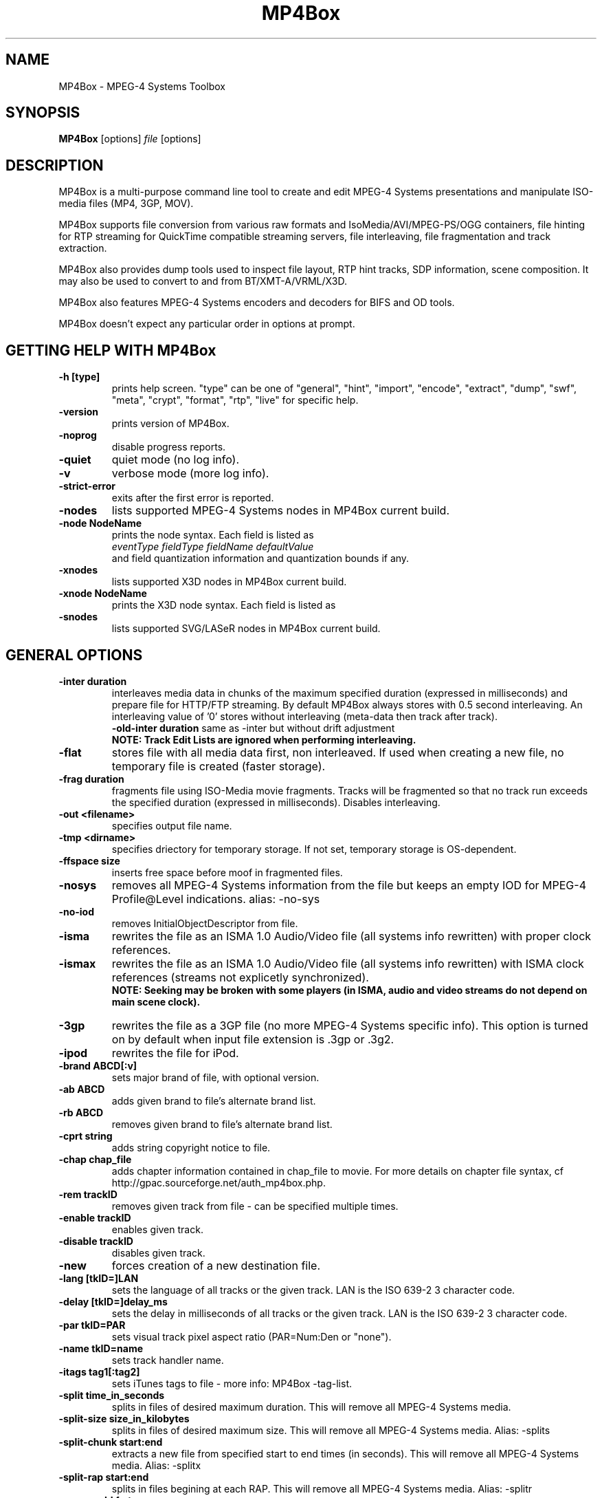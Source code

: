 .TH "MP4Box" 1 "June 2005" "MP4Box" "GPAC"
.
.SH NAME
.LP 
MP4Box \- MPEG-4 Systems Toolbox
.SH "SYNOPSIS"
.LP 
.B MP4Box
.RI [options] \ file \ [options]
.br
.
.SH "DESCRIPTION"
.LP 
MP4Box is a multi-purpose command line tool to create and edit MPEG-4 Systems presentations and manipulate ISO-media files (MP4, 3GP, MOV).
.LP
MP4Box supports file conversion from various raw formats and IsoMedia/AVI/MPEG-PS/OGG containers, file hinting for RTP streaming for QuickTime compatible streaming servers, file interleaving, file fragmentation and track extraction.
.LP
MP4Box also provides dump tools used to inspect file layout, RTP hint tracks, SDP information, scene composition. It may also be used to convert to and from BT/XMT-A/VRML/X3D.
.LP
MP4Box also features MPEG-4 Systems encoders and decoders for BIFS and OD tools.
.LP
MP4Box doesn't expect any particular order in options at prompt.
.
.SH GETTING HELP WITH MP4Box
.TP
.B \-h [type]
prints help screen. "type" can be one of "general", "hint", "import", "encode", "extract", "dump", "swf", "meta", "crypt", "format", "rtp", "live" for specific help.
.TP
.B \-version
prints version of MP4Box.
.TP
.B \-noprog
disable progress reports.
.TP
.B \-quiet
quiet mode (no log info).
.TP
.B \-v
verbose mode (more log info).
.TP
.B \-strict-error
exits after the first error is reported.
.TP
.B \-nodes
lists supported MPEG-4 Systems nodes in MP4Box current build.
.TP
.B \-node NodeName
prints the node syntax. Each field is listed as
.br
.I eventType fieldType fieldName defaultValue
.br
and field quantization information and quantization bounds if any.
.
.TP
.B \-xnodes
lists supported X3D nodes in MP4Box current build.
.TP
.B \-xnode NodeName
prints the X3D node syntax. Each field is listed as
.
.TP
.B \-snodes
lists supported SVG/LASeR nodes in MP4Box current build.
.
.SH GENERAL OPTIONS
.P
.TP
.B \-inter duration
interleaves media data in chunks of the maximum specified duration (expressed in milliseconds) and prepare file for HTTP/FTP streaming. By default MP4Box always stores with 0.5 second interleaving. An interleaving value of '0' stores without interleaving (meta-data then track after track). 
.br
.B \-old-inter duration
same as -inter but without drift adjustment
.br
.B NOTE: Track Edit Lists are ignored when performing interleaving.
.TP
.B \-flat
stores file with all media data first, non interleaved. If used when creating a new file, no temporary file is created (faster storage).
.TP
.B \-frag duration
fragments file using ISO-Media movie fragments. Tracks will be fragmented so that no track run exceeds the specified duration (expressed in milliseconds). Disables interleaving.
.TP
.B -out\ \<filename>
specifies output file name. 
.TP
.B -tmp\ \<dirname>
specifies driectory for temporary storage. If not set, temporary storage is OS-dependent.
.TP
.B -ffspace size
inserts free space before moof in fragmented files.
.TP
.B \-nosys
removes all MPEG-4 Systems information from the file but keeps an empty IOD for MPEG-4 Profile@Level indications. alias: -no-sys
.TP
.B \-no-iod
removes InitialObjectDescriptor from file.
.TP
.B \-isma
rewrites the file as an ISMA 1.0 Audio/Video file (all systems info rewritten) with proper clock references.
.TP
.B \-ismax
rewrites the file as an ISMA 1.0 Audio/Video file (all systems info rewritten) with ISMA clock references (streams not explicetly synchronized).
.br 
.B NOTE: Seeking may be broken with some players (in ISMA, audio and video streams do not depend on main scene clock).
.TP
.B \-3gp
rewrites the file as a 3GP file (no more MPEG-4 Systems specific info). This option is turned on by default when input file extension is .3gp or .3g2.
.TP
.B \-ipod
rewrites the file for iPod.
.TP
.B \-brand ABCD[:v]
sets major brand of file, with optional version.
.TP
.B \-ab ABCD
adds given brand to file's alternate brand list.
.TP
.B \-rb ABCD
removes given brand to file's alternate brand list.
.TP
.B -cprt string
adds string copyright notice to file.
.TP
.B \-chap chap_file
adds chapter information contained in chap_file to movie. For more details on chapter file syntax, cf http://gpac.sourceforge.net/auth_mp4box.php.
.TP
.B -rem trackID
removes given track from file - can be specified multiple times.
.TP
.B -enable trackID
enables given track.
.TP
.B -disable trackID
disables given track.
.TP
.B -new
forces creation of a new destination file.
.TP
.B -lang [tkID=]LAN
sets the language of all tracks or the given track. LAN is the ISO 639-2 3 character code.
.TP
.B -delay [tkID=]delay_ms
sets the delay in milliseconds of all tracks or the given track. LAN is the ISO 639-2 3 character code.
.TP
.B -par tkID=PAR
sets visual track pixel aspect ratio (PAR=Num:Den or "none").
.TP
.B -name tkID=name
sets track handler name.
.TP
.B -itags tag1[:tag2]
sets iTunes tags to file - more info: MP4Box -tag-list.
.TP
.B \-split time_in_seconds
splits in files of desired maximum duration. This will remove all MPEG-4 Systems media.
.TP
.B \-split-size size_in_kilobytes
splits in files of desired maximum size. This will remove all MPEG-4 Systems media. Alias: -splits
.TP
.B \-split-chunk start:end
extracts a new file from specified start to end times (in seconds). This will remove all MPEG-4 Systems media. Alias: -splitx
.TP
.B \-split-rap start:end
splits in files begining at each RAP. This will remove all MPEG-4 Systems media. Alias: -splitr
.TP
.B \-group-add fmt
creates a new grouping information in the file. Format is a colon-separated list of following options:
.br
refTrack=ID: ID of the track used as a group reference. If not set, the track will belong to the same group as the previous trackID specified. If 0 or no previous track specified, a new alternate group will be created.
.br
switchID=ID: ID of the switch group to create. If 0, a new ID will be computed for you. If <0, disables SwitchGroup.
.br
criteria=string: list of space-separated 4CCs.
.br
trackID=ID: ID of the track to add to this group.
.br
*WARNING* Options modify state as they are parsed: trackID=1:criteria=lang:trackID=2 is different from: criteria=lang:trackID=1:trackID=2. 
.B \-group-rem-track ID
removes track from its group.
.TP
.B \-group-rem ID
removes the track's group.
.TP
.B \-group-clean
removes all group information from all tracks.
.TP
.B \-ref id:XXXX:refID
adds a reference of type 4CC from track ID to track refID.
.TP
.B \-dash DUR
enables DASH-ing of the file with a segment duration of DUR.
.TP
.B \-rap
segments begin with random access points.
.TP
.B \-frags-per-sidx N
sets the number of segments to be written in each SIDX box.
.TP
.B \-segment-name name
sets the segment name for generated segments.
.TP
.B \-segment-ext name
sets the segment extension name. Default is m4s.
.TP
.B \-url-template
uses UrlTemplate instead of explicit sources in segments.
.TP
.B \-daisy-chain
Uses daisy-chain SIDX instead of hierarchical. Ignored if frags/sidx is 0.
.TP
.B \-dash-ctx FILE
Stores/restore DASH timing from FILE.
.TP
.B \-dash-ts-prog N
Program_number to be considered in case of an MPTS input file.

.B When input file is an ISO-Media file (QT, MP4, 3GP), if no output is specified THE INPUT FILE IS OVERWRITTEN.
.
.
.SH HINTING OPTIONS
.TP
.B \-hint
hint the file for RTP\/RTSP sessions. Payload type is automatically detected and configured unless forced through one of MPEG-4 Generic RTP payload.
.TP
.B \-mtu size
specifies Maximum Transmission Unit size in bytes (eg maximum RTP packet size). Default size is 1500 bytes (Ethernet MTU). This must be choosen carefully: specifying too large packets will result in undesired packet fragmentation at UDP layer while specifying too small packets will result in RTP header overhead.
.TP
.B \-copy
forces hinted data to be copied to the hint track instead of simply referenced. This speeds up RTP packet construction at the server side but results in much bigger files.
.TP
.B \-tight
performs sample-based interleaving of media tracks and hint tracks. This should reduce disk seeks at server side (depending on server implementation) but results in a bigger file.
.TP
.B \-multi [maxptime]
enables Access Units concatenation in RTP packets if possible. maxptime is optional and specifies the maximum packet duration in milliseconds (default 100).
.TP
.B \-rate ck_rate
specifies the rtp rate in Hz when no default rate for payload. Default value is 90000 (MPEG rtp rates).
.TP
.B \-mpeg4
forces usage of the MPEG-4 generic payload whenever possible. Media tracks without a mapping to MPEG-4 Systems cannot use this.
.TP
.B \-latm
forces usage of the LATM payload for AAC audio.
.TP
.B \-static
enables usage of static RTP payload IDs for streams with official payload IDs. By default MP4Box always uses dynamic payload IDs for maximum interoperability, some players having troubles with static ones.
.
.P
.B MPEG-4 Generic Payload Options (Experts only)
.IP
.B \-ocr
forces all media tracks in the file to be served synchronized. This is needed because most streaming servers don't support desynchronized tracks in a single file. Be extremelly carefull when designing MPEG-4 interactive presentations for streaming since you will have to take care of the streaming server capabilities... MP4Box generates warnings when the file timeline can be ambiguously interpreted by the server.
.IP
.B \-rap
signals Access Units random access flag in RTP packets. This is usually only needed for streaming of MPEG-4 Systems streams.
.IP
.B \-ts
signals Access Units Time Stamps (CTS and DTS) in RTP packets.
.IP
.B \-size
signals Access Units size in RTP packets.
.IP
.B \-idx
signals Access Units indexes (sequence numbers) in RTP packets.
.IP
.B \-multi
enables Access Units concatenation in RTP packets (-ts, -size and -idx are selected if needed).
.IP
.B \-iod
prevents system tracks embedding in IOD (ISMA-like IOD) when generating in SDP. MP4Box automatically detects ambiguous (ISMA/non-ISMA) files but nobody's perfect. This shouldn't be used with -isma option.
.
.TP
.B \-add-sdp string
adds string to movie SDP or track SDP (tkID:string, where tkID is the OD of the hint track or its media track). This takes care of SDP line reordering, but not of SDP content validity.
.TP
.B \-unhint
removes all hint tracks and other hinting info from the file.
.
.SH IMPORT OPTIONS
.TP
.B \-add <src_file>
adds all src_file tracks to input file, creating it if not exisiting. Up to 20 cumulated -add operations can be used. Supported syntaxes are:
.br
file#video: imports first video track from src_file.
.br
file#audio: imports first audio track from src_file.
.br
file#trackID=ID or file#ID: imports given trackfrom src_file. To get a listing of tracks in input file, use -info [ID]
.br
[;lang=LAN]: specifies language of imported media.
.br
[;delay=delay_ms]: specifies initial delay in milliseconds of imported media.
.TP
.B \-cat <src_file>
concatenates all src_file tracks to input file, creating it if not exisiting. Media samples are added at the end of existing compatible tracks. If no compatible track is found for a media it is created. Up to 20 cumulated -cat operations can be used. Syntax is the same as -add.
.TP
.B \-force-cat
skips media configuration check when concatenating file.
.TP
.B \-keepsys
by default all MPEG-4 systems media are removed with -add and -cat. This option will avoid removing them from final file.
.TP
.B \-keep-all
keeps all existing tracks when add file.
.TP
.B \-dref
keeps media data in original file an only imports meta-data (frame timing, size and random access). 
.br
.TP
.B NOTE
Data referencing may fail with some AVI because it requires the framed data (eg an MP4 sample) to be continuous in the original file, which is not always the case depending on the original interleaving.
.TP
.B \-no-drop
forces constant FPS when importing AVI video. By default non coded frames (n-vop) are removed at import time, resulting in a variable frame-rate media.
.TP
.B \-packed
for CMP/M4V (raw MPEG-4 Visual), forces packed-bitstream mode (removes all n-vops and import at constant frame rate).
.TP
.B \-sbr
imports AAC as AAC-SBR, with backward compatible signaling (non AAC-SBR decoders should be able to play it).
.TP
.B \-sbrx
imports AAC as AAC-SBR, with non-backward compatible signaling (non AAC-SBR decoders will not be able to play it).
.TP
.B \-ovsbr
imports AAC as AAC-SBR with oversample SBR.
.TP
.B \-ps
imports AAC as AAC-PS, with backward compatible signaling of AAC-PS.
.TP
.B \-psx
imports AAC as AAC-PS, with non-backward compatible signaling (non AAC-PS decoders will not be able to play it).
.TP 
.B \-fps FrameRate
overrides the input video frame rate or specifies it for SUB subtitles.
.TP 
.B \-mpeg4
forces using MPEG-4 sample descriptions rather than 3GP ones (3GP2 QCELP/EVRC/SMV audio only).
.TP 
.B \-agg N
aggregates N audio frames in 1 sample (3GP media only). Maximum possible value is 15, and default value is 1 (no aggregation).
.
.SH ENCODING OPTIONS
.TP
.B \-mp4
specifies input file is for encoding. Supported inputs are BT/XMT-A/WRL/SWF files. Output file name is by default the input file name without extensions plus ".mp4" extension. 
.TP
.B \-def
encodes DEF'ed nodes and routes with their textual names.
.TP
.B \-log
generates BIFS encoder log file.
.TP
.B \-ms file
specifies file for track importing - by default FILE.mp4 is used when encoding FILE.bt (in-place rewrite). This option is only needed if you don't provide
a proper muxInfo per stream in the BT/XMT file.
.TP
.B \-sync time
forces BIFS random access point generation every time milliseconds. Cannot be used with -shadow. WARNING: this may result in weird behavior of your presentation since a BIFS random access point restarts all media currently running in the scene (EXPERTS ONLY - DANGEROUS). Cannot be used with -shadow.
.TP
.B \-shadow time
forces BIFS shadow random access points generation every time milliseconds. Shadow samples are random access points that can be used instead of non random access points when seeking. WARNING: this may be not supported by some players (EXPERTS ONLY - DANGEROUS). Cannot be used with -sync.
.TP
.B \-ctx-in file
specifies initial context (MP4/BT/XMTA) for chunk processing. Input file must then be a command-only file: no IOD, and no implicit commands (commands without 'AT').
.TP
.B \-ctx-out file
specifies output file of updated context (MP4/BT/XMTA) in chunk processing mode. This is optional, chunk processing doesn't need to store the final context.
.TP
.B \-resolution res
LASeR resolution factor (-8 to 7, default 0). All coords are multiplied by 2^res before truncation.
.TP
.B \-coord-bits bits
bits used for encoding truncated coordinates in LASeR. (0 to 31, default 12)
.TP
.B \-scale-bits bits
bits used for encoding truncated scales in LASeR. (0 to 4, default 0)
.TP
.B \-auto-quant res
Use automatic LASeR quantification. resolution is given as if using -resolution but coord-bits and scale-bits are infered.
.
.SH ISMACRYPT OPTIONS
.TP
.B \-crypt drm_file
crypts a specific track using ISMA AES CTR 128. 
.TP
.B \-decrypt [drm_file]
decrypts a specific track using ISMA AES CTR 128. drm_file can be omitted if keys are in file.
.TP
.B \-set-kms [tkID=]kms_uri
changes KMS location for all tracks or a given one if tkID is specified.
.TP
.B \DRM file syntax for GPAC ISMACryp
File is XML and shall start with xml header. File root is an "ISMACryp" element. File is a list of "ISMACrypTrack" elements. 
.br
ISMACrypTrack attributes:
.br
TrackID: ID of track to en/decrypt.
.br
key:  AES-128 key formatted (hex string 0x +32 chars.
.br
salt: CTR IV salt key (64 bits) (hex string 0x +16 chars.
.br
Encryption only attributes
.br
Scheme_URI: URI of scheme used.
.br
KMS_URI: URI of key management system - \'self\' writes key and salt in the file.
.br
selectiveType selective encryption type - understood values are "None":              all samples encrypted (default), "RAP":  only encrypts random access units, "Non-RAP":  only encrypts non-random access units, "Rand": random selection is performed", "X": Encrypts every first sample out of X, "RandX": Encrypts one random sample out of X.
.br
ipmpType: IPMP Signaling Type: None, IPMP, IPMPX.
.br 
ipmpDescriptorID: IPMP_Descriptor ID to use if IPMP(X) is used. If not set MP4Box will generate one for you.
.

.SH EXTRACTING OPTIONS
.TP
.B \-raw TrackID
extracts given track in native format when supported.
.TP
.B \-raws TrackID
extract each track sample to a file. Note: 'TrackID:N' extracts Nth sample of the track.
.TP
.B \-nhnt TrackID
extracts given track in NHNT format. All track types except ObjectDescriptors tracks can be exported.
.TP
.B \-nhml TrackID
extracts track in nhml format (XML nhnt). All track types except ObjectDescriptors tracks can be exported.
.TP
.B \-single TrackID
extracts given track to a new mp4 file with a single track.
.TP
.B \-avi TrackID
extracts visual track to an avi file.
.TP
.B \-qcp TrackID
same as '-raw' but defaults to QCP file format for AVRC and SMV audio codecs.
.TP
.B \-aviraw TK
extracts AVI track to its raw format. TK can be one of "video", "audio" or "audioN" for multi-track avi files (cf '-info'). 
.TP
.B \-saf
remux file to SAF multiplex. 
.TP
.B \-dvbhdemux
demux DVB-H file into IP Datagrams. 
.TP
.B \-diod
extracts file IOD in raw format when supported. 
.
.SH DUMP OPTIONS
.TP
.B \-info [TrackID]
prints movie and tracks information. If TrackID specified, dumps only extended track info. If input file is not an IsoMedia file, lists known tracks for import.
.TP
.B \-bt
dumps complete scene in a BT file. This will remove unknown MPEG4 nodes.
.TP
.B \-xmt
dumps complete scene in an XMT-A file. This will remove unknown MPEG4 nodes.
.TP
.B \-wrl
dumps complete scene in an VRML97 WRL file. This will remove unknown VRML97 nodes.
.TP
.B \-x3d
dumps complete scene in an X3D XML file. This will remove unknown X3D nodes.
.TP
.B \-x3dv
dumps complete scene in an X3D Text (VRML) file. This will remove unknown X3D nodes.
.TP
.B \-lsr
dumps complete scene in a LASeR+XML file. 
.TP
.B \-diso
creates XML image of the file atoms.
.TP
.B \-drtp
creates XML image of all hint tracks samples of a hinted mp4 file.
.TP
.B \-dts
prints sample timing to text output.
.TP
.B \-dcr
creates XML image of all ISMACryp tracks samples of an mp4 file.
.TP
.B \-sdp
creates SDP file associated with a hinted mp4 file.
.TP
.B \-dump-cover
Extracts cover art if any.
.TP
.B \-dump-chap
Extracts chapter list to file if any.
.TP
.B \-ttxt
converts input subtitle to GPAC TTXT format.
.TP
.B \-ttxt trackID
exports given text track to GPAC TTXT format.
.TP
.B \-srt
converts input subtitle to SRT format.
.TP
.B \-srt trackID
exports given text track to SRT subtitle format.
.TP
.B \-std
dumps to stdout rather than file.
.TP
.B \-stat
generates statitistic report on node/field usage for the whole presentation.
.TP
.B \-stats
generates statistic report on node/field usage per BIFS Access Unit.
.TP
.B \-statx
generates statistic report on node/field usage in the scene graph after each BIFS Access Unit.
.TP
.B \-hash
generates SHA-1 Hash of the input file.
.
.SH Meta OPTIONS
.
.LP
MP4Box supports the Meta addition to IsoMedia file format, used to make the file a generic data container (timed or untimed).
.TP
.B \-set-meta args
sets meta object type. Syntax is "ABCD[;tk=N] where:
.br
ABCD is the four character code of the type, or O/NULL to remove the meta object
.br
tk indicates whether the meta is at the root level (no "tk"), at the moov level (tk=0) or at the track level (tk=trackID).
.TP 
.B \-add-item args
adds resource to the given meta. args is the item file path followed by ';' separated options:
.br
tk=N: same as above
.br
name=item_name: specifies the item name, otherwise file name is used
.br
mime=mimeType: specifies the item mime type, otherwise application/octet-stream is used
.br
encoding=enctype: specifies the content encoding type
Note that file path set to "this" or "self" will identify the item added as the whole IsoMedia file
.TP
.B \-rem-item args
removes item from given meta. Syntax is itemID[;tk=ID].
.TP
.B \-set-primary args
sets given item as the primary one of the given meta. Syntax is itemID[;tk=ID].
.TP
.B \-set-xml args
sets XML to the given meta. Syntax is xml_file_path[;tk=ID][;binary].
.TP
.B \-rem-xml [tk=ID]
removes XML data from the given meta.
.TP
.B \-dump-xml xml_out_file_name[;tk=ID]
dumps the XML data of the given meta to a file.
.TP
.B \-dump-item itemID[;tk=ID][;path=fileName]
dumps the given item of the the given meta to a file. By default the item name is used as the output file name.
.TP
.B \-package
packages input XML file into an ISO container. all media referenced except hyperlinks are added to file.
.TP
.B \-mgt
packages input XML file into an MPEG-U widget in ISO container. All files contained in the current folder are added to the widget package.
.
.SH RTP STREAMER OPTIONS
.
.LP
MP4Box can stream ISO files to RTP. The streamer currently doesn't support data carrouselling and will therefore not handle BIFS and OD streams properly.      
.TP
.B \-rtp
enables rtp file streamer.
.TP
.B \-noloop
disables looping when streaming.
.TP
.B \-mpeg4
forces MPEG-4 ES Generic for all RTP streams.
.TP
.B \-dst=IP
IP destination (uni/multi-cast). Default: 127.0.0.1.
.TP
.B \-port=PORT
output port of the first stream. Default: 7000.
.TP
.B \-mtu=MTU
path MTU for RTP packets. Default is 1450 bytes.
.TP
.B \-ifce=IP
IP address of the physical interface to use. Default: NULL (ANY).
.TP
.B \-ttl=N
time to live for multicast packets. Default: 1.
.TP
.B \-sdp=FILE
file name of the generated SDP. Default is session.sdp.
.
.SH LIVE SCENE STREAMER OPTIONS
.
.LP
MP4Box can stream BIFS or DIMS content to RTP with carousel generation and updates. The streamer currently doesn't support audio/video/image streaming at the same time. All options supported by the file streamer are supported.
.TP
.B \-live
enables rtp live streamer.
.TP
.B \-dims
turns on DIMS mode for SVG input - default: off.
.TP
.B \-src=FILE
source of updates - default: null.
.TP
.B \-rap=TIME
duration in ms of base carousel - default: 0 (off). you can specify the RAP period of a single ESID (not in DIMS) with -rap=ESID=X:time.
.TP
.B \Runtime Options
The following options can be used at prompt:
.br
q: quits
.br
u: inputs some commands to be sent
.br
U: same as u but signals the updates as critical
.br
e: inputs some commands to be sent without being aggregated
.br
E: same as e but signals the updates as critical
.br
f: forces RAP sending
.br
F: forces RAP regeneration and sending
.br
p: dumps current scene
.
.
.SH SWF OPTIONS
.
.LP
MP4Box can import very simple Macromedia Flash files (".SWF"). You can specify a SWF input file with -bt, xmt and -mp4 switches.
.TP
.B \-global
all SWF defines are placed in first scene replace. By default SWF defines are sent when needed.
.TP
.B \-no-ctrl
uses a dedicated stream for movie control. This will disable ActionScript.
.TP
.B \-no-text
removes all SWF text.
.TP
.B \-no-font
removes all embedded SWF Fonts, forcing usage of MPEG-4 Text and terminal fonts.
.TP
.B \-no-line
removes all lines from SWF shapes.
.TP
.B \-no-grad
removes all gradients from swf shapes.
.TP
.B \-quad
uses quadratic bezier curves instead of cubic ones.
.TP
.B \-xlp
support for lines transparency and scalability.
.TP
.B \-flatten Value
replaces 2 consecutive lines by a single one when angle between lines is less than Value (expressed in radians). Value 0 disables flattening.
.
.
.SH SUPPORTED INPUT FORMATS
.TP
.B RAW Formats and extensions
.IP
NHNT (.media .nhnt .info)
.br
MPEG Audio (.mp3)
.br
ADTS-AAC (.aac)
.br
MPEG-4 Visual (.cmp .m4v)
.br
H263 Video (.263 .h263)
.br
AVC/H264 Video (.h264 .h26L .264 .26L)
.br
JPEG Images (.jpg .jpeg)
.br
PNG Images (.png)
.br
AMR(WB) Audio (.amr .awb)
.br
EVRC Audio (.evc)
.br
SMV Audio (.smv)
.
.TP
.B Container Formats and extensions
.IP
AVI (.avi)
.br
MPEG-PS (.mpg .mpeg .vob .vcd .svcd)
.br
QCP (.qcp)
.br
OGG (.ogg)
.br
ISO-Media files (no extension checking)
.
.TP
.B Text Formats and extensions
.IP
.br
SRT Subtitles (.srt)
.br
SUB Subtitles (.sub)
.br
GPAC Timed Text (.ttxt)
.br
QuickTime TeXML Text (.xml)  (cf QT documentation)
.
.TP
.B Scene Formats and extensions
.IP
MPEG-4 XMT-A (.xmt .xmta .xmt.gz .xmta.gz)
.br
.br
MPEG-4 BT (.bt .bt.gz)
.br
VRML (.wrl .wrl.gz)
.br
X3D-XML (.x3d .x3d.gz)
.br
X3D-VRML (.x3dv .x3dv.gz)
.br
MacroMedia Flash (.swf) - very limitted import support only
.
.
.SH COMMON USAGE
.TP
.B Importing a file
.IP
Import an AVI: MP4Box -add myfile.avi mymp4.mp4
.br
Import audio from an AVI: MP4Box -add myfile.avi#audio mymp4.mp4
.br
Import video from an AVI: MP4Box -add myfile.avi#video mymp4.mp4
.br
Import an MP3 and leave data outside: MP4Box -dref -add myfile.mp3 mymp4.mp4
.br
Import a JPEG or PNG: MP4Box -add myfile.jpg mymp4.mp4
.br
Create a movie with subtitle: MP4Box -add video.avi -add audio.mp3 -add Subtitle.srt mymp4.mp4
.br
.TP
.B Base File operations
.IP
Convert file for HTTP/FTP streaming: MP4Box -inter 1000 myfile.mp4
.br
Convert unknown file to ISMA for HTTP/FTP streaming: MP4Box -isma -inter 1000 myfile.mp4
.br
Convert unknown file to ISMA and respect ISMA broken sync: MP4Box -ismax myfile.mp4
.br
Convert unknown file to 3GP : MP4Box -3gp myfile.mp4
.br
.TP
.B Hinting a File
.IP
Prepare any mp4 for ISMA streaming: MP4Box -isma -hint myfile.mp4
.br
Prepare any 3GP for streaming: MP4Box -hint myfile.3gp
.br
Prepare any 3GP for streaming with RTP aggregation : MP4Box -hint -multi myfile.3gp
.br
Prepare a simple audio/video mp4 optimized for server: MP4Box -hint -copy -tight myfile.mp4
.br
Prepare a complex mp4 with BIFS for streaming: MP4Box -ocr -iod -hint myfile.mp4
.br
.TP
.B Encoding/Decoding a file
.IP
Encode a BT file and keep node names for later inspection: MP4Box -mp4 -def pres.bt
.br
Encode a XMT-A file: MP4Box -mp4 pres.xmt
.br
Translate BT to XMT-A file: MP4Box -xmt pres.bt
.br
Translate XMT-A to BT file: MP4Box -bt pres.xmt
.br
Decode MP4 to BT: MP4Box -bt pres.mp4
.br
.
.SH BUGS and OTHER HELP
.TP
For bug reports, more information on BT or XMT-A formats or GPAC TTXT files or ISMACryp, MPEG-4 Systems usage and more help on MP4Box please visit the GPAC web site http://gpac.sourceforge.net
.
.SH "AUTHORS"
.LP 
Jean Le Feuvre <jeanlf@users.sourceforge.net> - GPAC (c) 2000-2005 - (c) Telecom ParisTech 2005-2011
.
.SH "SEE ALSO"
.LP 
GPAC(1), MP4Client(1)
